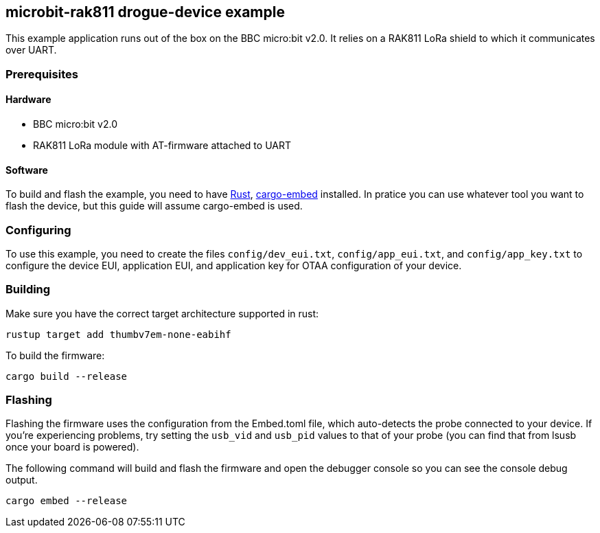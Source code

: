 == microbit-rak811 drogue-device example

This example application runs out of the box on the BBC micro:bit v2.0.
It relies on a RAK811 LoRa shield to which it communicates over UART.

=== Prerequisites

==== Hardware

* BBC micro:bit v2.0
* RAK811 LoRa module with AT-firmware attached to UART

==== Software

To build and flash the example, you need to have
https://rustup.rs/[Rust],
https://crates.io/crates/cargo-embed[cargo-embed] installed. In pratice
you can use whatever tool you want to flash the device, but this guide
will assume cargo-embed is used.

=== Configuring

To use this example, you need to create the files `config/dev_eui.txt`, `config/app_eui.txt`, and
`config/app_key.txt` to configure the device EUI, application EUI, and application key for OTAA
configuration of your device.

=== Building

Make sure you have the correct target architecture supported in rust:

....
rustup target add thumbv7em-none-eabihf
....

To build the firmware:

....
cargo build --release
....

=== Flashing

Flashing the firmware uses the configuration from the Embed.toml file,
which auto-detects the probe connected to your device. If you’re
experiencing problems, try setting the `usb_vid` and `usb_pid` values to
that of your probe (you can find that from lsusb once your board is
powered).

The following command will build and flash the firmware and open the
debugger console so you can see the console debug output.

....
cargo embed --release
....
